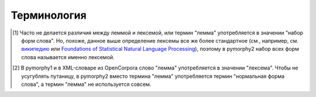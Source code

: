 ============
Терминология
============

.. glossary::

    лексема
        Набор всех форм одного слова. Например, "ёж", "ежи" и "ежам"
        входят в одну лексему. [1]_

    лемма
    нормальная форма слова
        Каноническая форма слова (например, форма единственного числа,
        именительного падежа для существительных). [2]_

    граммема
        Значение какой-либо грамматической характеристики слова.
        Например, "множественное число" или "деепричастие".
        Множество всех граммем, характеризующих данное слово,
        образует :term:`тег`.

        См. также: :ref:`grammeme-docs`.

    тег
        Набор :term:`граммем <граммема>`, характеризующих данное слово.
        Например, для слова "ежам" тегом может быть
        ``'NOUN,anim,masc plur,datv'``.


    парадигма
    словоизменительная парадигма
        Образец для склонения или спряжения; правила, согласно которым
        можно получить все формы слов в :term:`лексеме <лексема>` для данного
        :term:`стема <стем>`.

        В pymorphy2 для каждого слова в словаре указано, по каким парадигмам
        это слово могло быть образовано; pymorphy2 также умеет предсказывать
        парадигму для слов, отсутствующих в словаре.

    стем
        Неизменяемая часть слова.


.. [1]

    Часто не делается различия между леммой и лексемой, или термин
    "лемма" употребляется в значении "набор форм слова". Но, похоже,
    данное выше определение лексемы все же более стандартное (см., например,
    см. `википедию`_ или `Foundations of Statistical Natural Language Processing`_),
    поэтому в pymorphy2 набор всех форм слова называется именно лексемой.

.. [2]

    В pymorphy1 и в XML-словаре из OpenCorpora слово "лемма"
    употребляется в значении "лексема". Чтобы не усугублять путаницу,
    в pymorphy2 вместо термина "лемма" употребляется термин
    "нормальная форма слова", а термин "лемма" не используется совсем.


.. _википедию: https://ru.wikipedia.org/wiki/%D0%9B%D0%B5%D0%BA%D1%81%D0%B5%D0%BC%D0%B0_(%D0%BB%D0%B8%D0%BD%D0%B3%D0%B2%D0%B8%D1%81%D1%82%D0%B8%D0%BA%D0%B0)
.. _Foundations of Statistical Natural Language Processing: https://nlp.stanford.edu/fsnlp/

